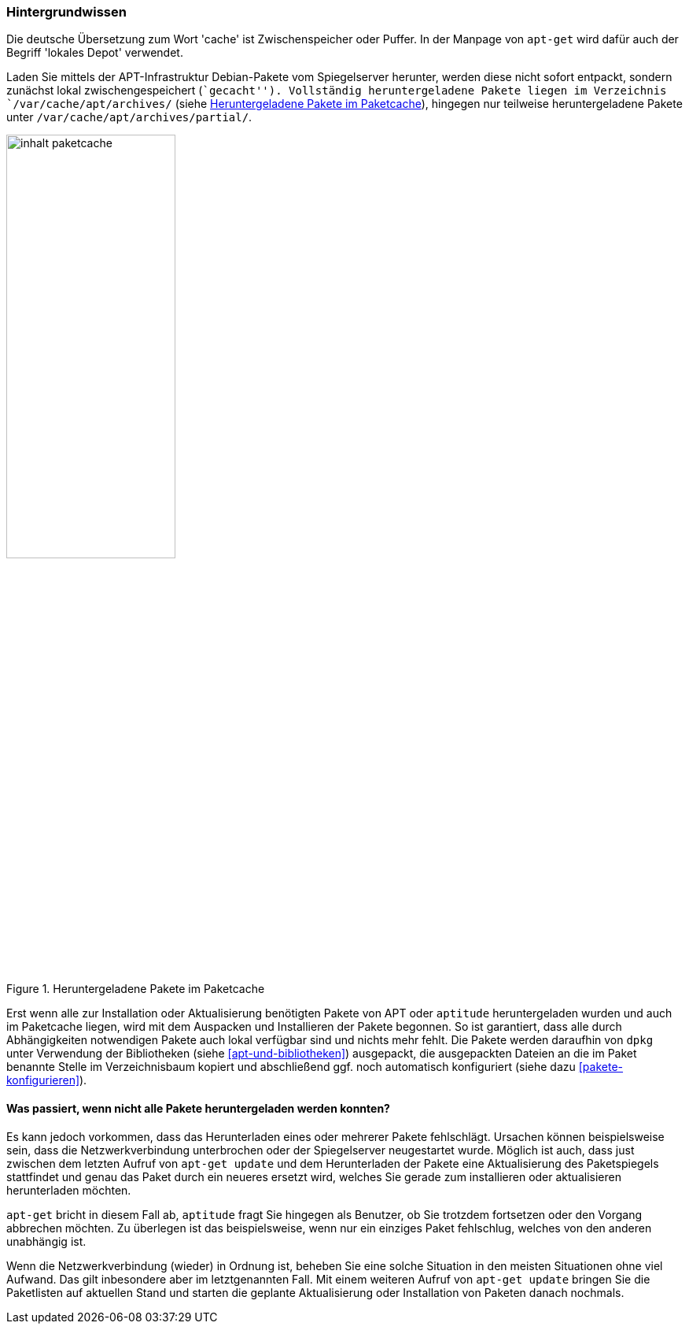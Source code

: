 // Datei: ./werkzeuge/paketcache/hintergrundwissen.adoc

// Baustelle: Rohtext

[[hintergrundwissen]]

=== Hintergrundwissen ===

// Stichworte für den Index
(((Paketcache, Begriff)))
(((Paketcache, lokales Depot)))
(((Paketcache, /var/cache/apt/archives/)))
(((Paketcache, /var/cache/apt/archives/partial/)))
Die deutsche Übersetzung zum Wort 'cache' ist Zwischenspeicher oder
Puffer. In der Manpage von `apt-get` wird dafür auch der Begriff
'lokales Depot' verwendet.

Laden Sie mittels der APT-Infrastruktur Debian-Pakete vom Spiegelserver
herunter, werden diese nicht sofort entpackt, sondern zunächst lokal
zwischengespeichert (``gecacht''). Vollständig heruntergeladene Pakete
liegen im Verzeichnis `/var/cache/apt/archives/` (siehe
<<fig.inhalt-paketcache>>), hingegen nur teilweise heruntergeladene
Pakete unter `/var/cache/apt/archives/partial/`.

.Heruntergeladene Pakete im Paketcache
image::werkzeuge/paketcache/inhalt-paketcache.png[id="fig.inhalt-paketcache", width="50%"]

Erst wenn alle zur Installation oder Aktualisierung benötigten Pakete
von APT oder `aptitude` heruntergeladen wurden und auch im Paketcache
liegen, wird mit dem Auspacken und Installieren der Pakete begonnen. So
ist garantiert, dass alle durch Abhängigkeiten notwendigen Pakete auch
lokal verfügbar sind und nichts mehr fehlt. Die Pakete werden daraufhin
von `dpkg` unter Verwendung der Bibliotheken (siehe <<apt-und-bibliotheken>>)
ausgepackt, die ausgepackten Dateien an die im Paket benannte Stelle im
Verzeichnisbaum kopiert und abschließend ggf. noch automatisch
konfiguriert (siehe dazu <<pakete-konfigurieren>>).

==== Was passiert, wenn nicht alle Pakete heruntergeladen werden konnten? ====

// TODO: Gehört evtl. woanders hin. Wenn, dann gehört aber im
// o.g. Absatz ein Verweis auf jene Stelle.

Es kann jedoch vorkommen, dass das Herunterladen eines oder mehrerer
Pakete fehlschlägt. Ursachen können beispielsweise sein, dass die
Netzwerkverbindung unterbrochen oder der Spiegelserver neugestartet
wurde. Möglich ist auch, dass just zwischen dem letzten Aufruf von
`apt-get update` und dem Herunterladen der Pakete eine Aktualisierung
des Paketspiegels stattfindet und genau das Paket durch ein neueres
ersetzt wird, welches Sie gerade zum installieren oder aktualisieren
herunterladen möchten.

`apt-get` bricht in diesem Fall ab, `aptitude` fragt Sie hingegen als 
Benutzer, ob Sie trotzdem fortsetzen oder den Vorgang abbrechen möchten. 
Zu überlegen ist das beispielsweise, wenn nur ein einziges Paket 
fehlschlug, welches von den anderen unabhängig ist.

Wenn die Netzwerkverbindung (wieder) in Ordnung ist, beheben Sie eine
solche Situation in den meisten Situationen ohne viel Aufwand. Das gilt
inbesondere aber im letztgenannten Fall. Mit einem weiteren Aufruf von
`apt-get update` bringen Sie die Paketlisten auf aktuellen Stand und
starten die geplante Aktualisierung oder Installation von Paketen danach
nochmals.

// Datei (Ende): ./werkzeuge/paketcache/hintergrundwissen.adoc
